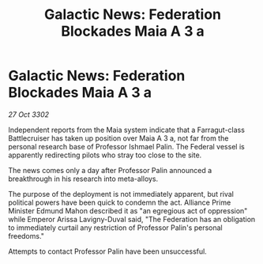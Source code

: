 :PROPERTIES:
:ID:       6215230e-1b3e-4e43-adc6-c4996b306cfc
:END:
#+title: Galactic News: Federation Blockades Maia A 3 a
#+filetags: :3302:galnet:

* Galactic News: Federation Blockades Maia A 3 a

/27 Oct 3302/

Independent reports from the Maia system indicate that a Farragut-class Battlecruiser has taken up position over Maia A 3 a, not far from the personal research base of Professor Ishmael Palin. The Federal vessel is apparently redirecting pilots who stray too close to the site. 

The news comes only a day after Professor Palin announced a breakthrough in his research into meta-alloys. 

The purpose of the deployment is not immediately apparent, but rival political powers have been quick to condemn the act. Alliance Prime Minister Edmund Mahon described it as "an egregious act of oppression" while Emperor Arissa Lavigny-Duval said, "The Federation has an obligation to immediately curtail any restriction of Professor Palin's personal freedoms." 

Attempts to contact Professor Palin have been unsuccessful.
